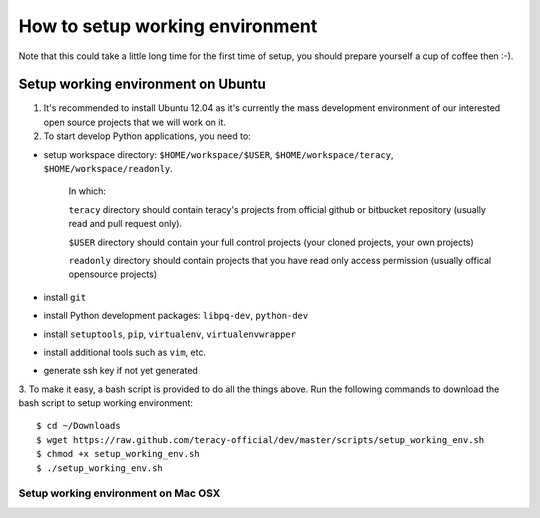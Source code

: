 ================================
How to setup working environment
================================

Note that this could take a little long time for the first time of setup, you should prepare yourself a cup of coffee then :-). 

Setup working environment on Ubuntu
-----------------------------------

1. It's recommended to install Ubuntu 12.04 as it's currently the mass development environment of our interested open source projects that we will work on it.

2. To start develop Python applications, you need to:

- setup workspace directory: ``$HOME/workspace/$USER``, ``$HOME/workspace/teracy``, ``$HOME/workspace/readonly``.

    In which:

    ``teracy`` directory should contain teracy's projects from official github or bitbucket repository (usually read and pull request only).

    ``$USER`` directory should contain your full control projects (your cloned projects, your own projects)

    ``readonly`` directory should contain projects that you have read only access permission (usually offical opensource projects)


- install ``git``

- install Python development packages: ``libpq-dev``, ``python-dev``

- install ``setuptools``, ``pip``, ``virtualenv``, ``virtualenvwrapper``

- install additional tools such as ``vim``, etc.

- generate ssh key if not yet generated

3. To make it easy, a bash script is provided to do all the things above. Run the following commands to download the bash script to setup working environment:
::
    $ cd ~/Downloads
    $ wget https://raw.github.com/teracy-official/dev/master/scripts/setup_working_env.sh
    $ chmod +x setup_working_env.sh
    $ ./setup_working_env.sh


------------------------------------
Setup working environment on Mac OSX
------------------------------------